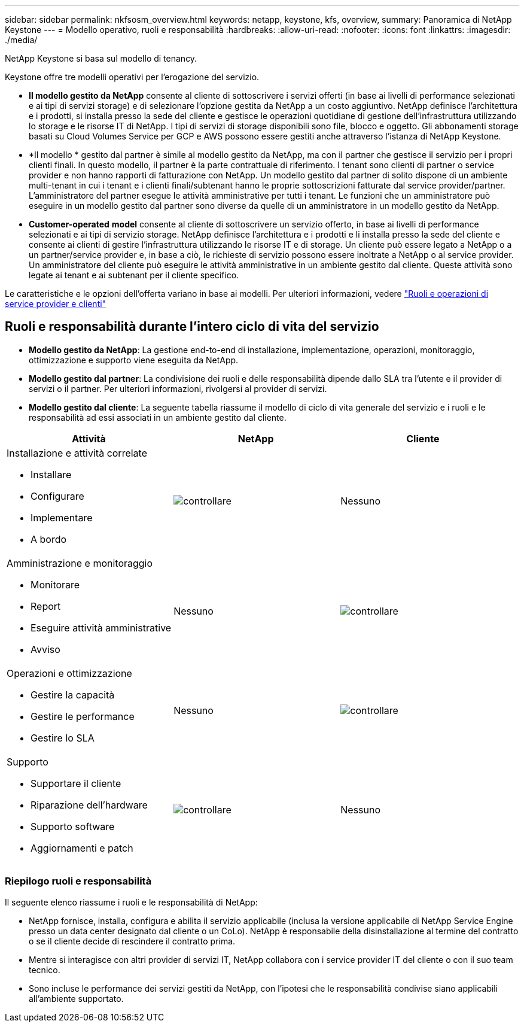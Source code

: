 ---
sidebar: sidebar 
permalink: nkfsosm_overview.html 
keywords: netapp, keystone, kfs, overview, 
summary: Panoramica di NetApp Keystone 
---
= Modello operativo, ruoli e responsabilità
:hardbreaks:
:allow-uri-read: 
:nofooter: 
:icons: font
:linkattrs: 
:imagesdir: ./media/


[role="lead"]
NetApp Keystone si basa sul modello di tenancy.

Keystone offre tre modelli operativi per l'erogazione del servizio.

* *Il modello gestito da NetApp* consente al cliente di sottoscrivere i servizi offerti (in base ai livelli di performance selezionati e ai tipi di servizi storage) e di selezionare l'opzione gestita da NetApp a un costo aggiuntivo. NetApp definisce l'architettura e i prodotti, si installa presso la sede del cliente e gestisce le operazioni quotidiane di gestione dell'infrastruttura utilizzando lo storage e le risorse IT di NetApp. I tipi di servizi di storage disponibili sono file, blocco e oggetto. Gli abbonamenti storage basati su Cloud Volumes Service per GCP e AWS possono essere gestiti anche attraverso l'istanza di NetApp Keystone.
* *Il modello * gestito dal partner è simile al modello gestito da NetApp, ma con il partner che gestisce il servizio per i propri clienti finali. In questo modello, il partner è la parte contrattuale di riferimento. I tenant sono clienti di partner o service provider e non hanno rapporti di fatturazione con NetApp. Un modello gestito dal partner di solito dispone di un ambiente multi-tenant in cui i tenant e i clienti finali/subtenant hanno le proprie sottoscrizioni fatturate dal service provider/partner. L'amministratore del partner esegue le attività amministrative per tutti i tenant. Le funzioni che un amministratore può eseguire in un modello gestito dal partner sono diverse da quelle di un amministratore in un modello gestito da NetApp.
* *Customer-operated* *model* consente al cliente di sottoscrivere un servizio offerto, in base ai livelli di performance selezionati e ai tipi di servizio storage. NetApp definisce l'architettura e i prodotti e li installa presso la sede del cliente e consente ai clienti di gestire l'infrastruttura utilizzando le risorse IT e di storage. Un cliente può essere legato a NetApp o a un partner/service provider e, in base a ciò, le richieste di servizio possono essere inoltrate a NetApp o al service provider. Un amministratore del cliente può eseguire le attività amministrative in un ambiente gestito dal cliente. Queste attività sono legate ai tenant e ai subtenant per il cliente specifico.


Le caratteristiche e le opzioni dell'offerta variano in base ai modelli. Per ulteriori informazioni, vedere link:https://docs.netapp.com/us-en/keystone/sewebiug_partner_service_provider.html["Ruoli e operazioni di service provider e clienti"]



== Ruoli e responsabilità durante l'intero ciclo di vita del servizio

* *Modello gestito da NetApp*: La gestione end-to-end di installazione, implementazione, operazioni, monitoraggio, ottimizzazione e supporto viene eseguita da NetApp.
* *Modello gestito dal partner*: La condivisione dei ruoli e delle responsabilità dipende dallo SLA tra l'utente e il provider di servizi o il partner. Per ulteriori informazioni, rivolgersi al provider di servizi.
* *Modello gestito dal cliente*: La seguente tabella riassume il modello di ciclo di vita generale del servizio e i ruoli e le responsabilità ad essi associati in un ambiente gestito dal cliente.


|===
| Attività | NetApp | Cliente 


 a| 
Installazione e attività correlate

* Installare
* Configurare
* Implementare
* A bordo

| image:check.pngcheck["controllare"] | Nessuno 


 a| 
Amministrazione e monitoraggio

* Monitorare
* Report
* Eseguire attività amministrative
* Avviso

| Nessuno | image:check.png["controllare"] 


 a| 
Operazioni e ottimizzazione

* Gestire la capacità
* Gestire le performance
* Gestire lo SLA

| Nessuno | image:check.png["controllare"] 


 a| 
Supporto

* Supportare il cliente
* Riparazione dell'hardware
* Supporto software
* Aggiornamenti e patch

| image:check.png["controllare"] | Nessuno 
|===


=== Riepilogo ruoli e responsabilità

Il seguente elenco riassume i ruoli e le responsabilità di NetApp:

* NetApp fornisce, installa, configura e abilita il servizio applicabile (inclusa la versione applicabile di NetApp Service Engine presso un data center designato dal cliente o un CoLo). NetApp è responsabile della disinstallazione al termine del contratto o se il cliente decide di rescindere il contratto prima.
* Mentre si interagisce con altri provider di servizi IT, NetApp collabora con i service provider IT del cliente o con il suo team tecnico.
* Sono incluse le performance dei servizi gestiti da NetApp, con l'ipotesi che le responsabilità condivise siano applicabili all'ambiente supportato.

